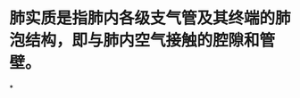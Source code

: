 :PROPERTIES:
:ID:	956A99DD-D95C-4AAC-B6E8-72966E53CB2A
:END:

* 肺实质是指肺内各级支气管及其终端的肺泡结构，即与肺内空气接触的腔隙和管壁。
*